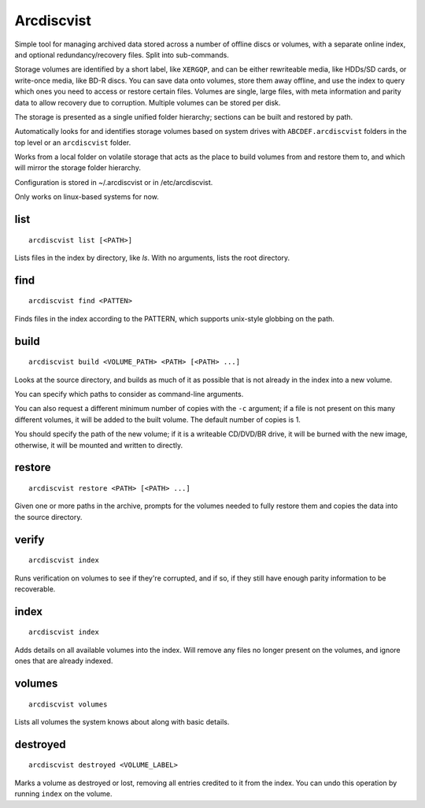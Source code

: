 Arcdiscvist
===========

Simple tool for managing archived data stored across a number of offline discs
or volumes, with a separate online index, and optional redundancy/recovery
files. Split into sub-commands.

Storage volumes are identified by a short label, like ``XERGQP``, and can be
either rewriteable media, like HDDs/SD cards, or write-once media, like BD-R discs.
You can save data onto volumes, store them away offline, and use the index to
query which ones you need to access or restore certain files. Volumes are
single, large files, with meta information and parity data to allow recovery
due to corruption. Multiple volumes can be stored per disk.

The storage is presented as a single unified folder hierarchy; sections can
be built and restored by path.

Automatically looks for and identifies storage volumes based on system drives
with ``ABCDEF.arcdiscvist`` folders in the top level or an ``arcdiscvist``
folder.

Works from a local folder on volatile storage that acts as the place to build
volumes from and restore them to, and which will mirror the storage folder
hierarchy.

Configuration is stored in ~/.arcdiscvist or in /etc/arcdiscvist.

Only works on linux-based systems for now.


list
----

::

    arcdiscvist list [<PATH>]

Lists files in the index by directory, like `ls`. With no arguments, lists
the root directory.


find
----

::

    arcdiscvist find <PATTEN>

Finds files in the index according to the PATTERN, which supports unix-style
globbing on the path.


build
-----

::

    arcdiscvist build <VOLUME_PATH> <PATH> [<PATH> ...]

Looks at the source directory, and builds as much of it as possible that is not
already in the index into a new volume.

You can specify which paths to consider as command-line arguments.

You can also request a different minimum number of copies with the ``-c``
argument; if a file is not present on this many different volumes, it will be
added to the built volume. The default number of copies is 1.

You should specify the path of the new volume; if it is a writeable CD/DVD/BR
drive, it will be burned with the new image, otherwise, it will be mounted
and written to directly.


restore
-------

::

    arcdiscvist restore <PATH> [<PATH> ...]

Given one or more paths in the archive, prompts for the volumes needed to
fully restore them and copies the data into the source directory.


verify
------

::

    arcdiscvist index

Runs verification on volumes to see if they're corrupted, and if so, if
they still have enough parity information to be recoverable.


index
-----

::

    arcdiscvist index

Adds details on all available volumes into the index. Will remove any files
no longer present on the volumes, and ignore ones that are already indexed.


volumes
-------

::

    arcdiscvist volumes

Lists all volumes the system knows about along with basic details.


destroyed
---------

::

    arcdiscvist destroyed <VOLUME_LABEL>

Marks a volume as destroyed or lost, removing all entries credited to it
from the index. You can undo this operation by running ``index`` on the volume.
